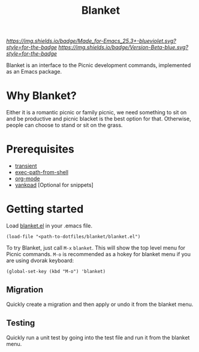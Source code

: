 #+TITLE: Blanket
#+STARTUP: showall

[[Made for Emacs 25.3+][https://img.shields.io/badge/Made_for-Emacs_25.3+-blueviolet.svg?style=for-the-badge]] [[Made for Emacs 25.3+][https://img.shields.io/badge/Version-Beta-blue.svg?style=for-the-badge]]

Blanket is an interface to the Picnic development commands, implemented
as an Emacs package.

* Why Blanket?
  Either it is a romantic picnic or family picnic, we need something
  to sit on and be productive and picnic blacket is the best option
  for that. Otherwise, people can choose to stand or sit on the grass.

* Prerequisites
  - [[https://github.com/magit/transient][transient]]
  - [[https://github.com/purcell/exec-path-from-shell][exec-path-from-shell]]
  - [[https://orgmode.org/][org-mode]]
  - [[https://github.com/Kungsgeten/yankpad][yankpad]] [Optional for snippets]

* Getting started
  Load [[file:blanket.el][blanket.el]] in your .emacs file.
  #+begin_src elisp
    (load-file "<path-to-dotfiles/blanket/blanket.el")
  #+end_src

  To try Blanket, just call ~M-x~ ~blanket~. This will show the top
  level menu for Picnic commands. ~M-o~ is recommended as a hokey for
  blanket menu if you are using dvorak keyboard:

  #+begin_src elisp
    (global-set-key (kbd "M-o") 'blanket)
  #+end_src

** Migration
  Quickly create a migration and then apply or undo it from the
  blanket menu.

  
** Testing
  Quickly run a unit test by going into the test file and run it from
  the blanket menu.
